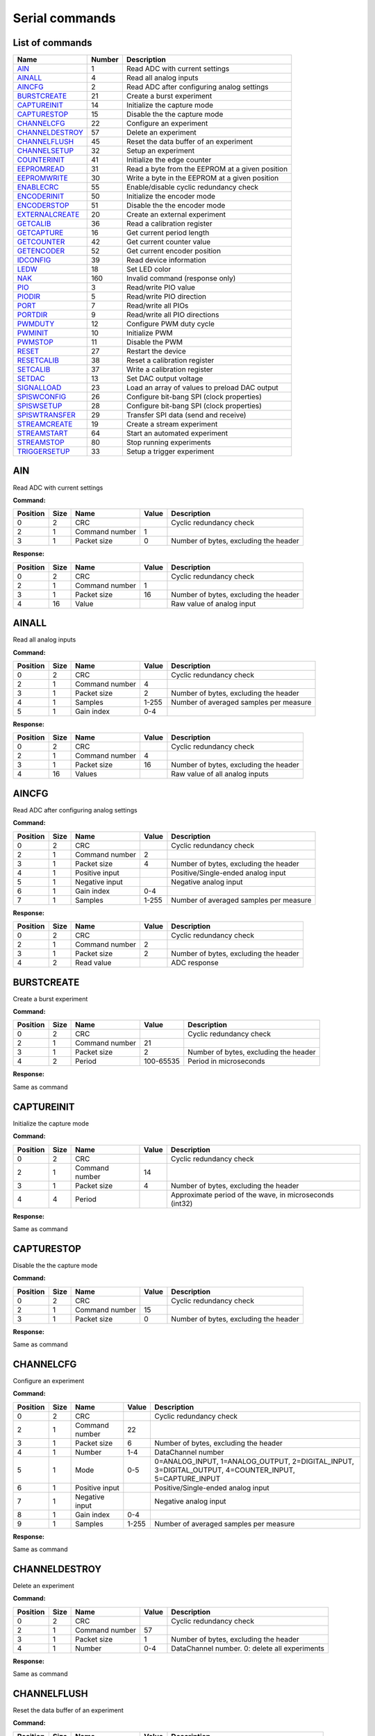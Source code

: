 .. _`Serial commands`:


Serial commands
===============


List of commands
----------------

===============  ========  ===============================================
Name               Number  Description
===============  ========  ===============================================
AIN_                    1  Read ADC with current settings
AINALL_                 4  Read all analog inputs
AINCFG_                 2  Read ADC after configuring analog settings
BURSTCREATE_           21  Create a burst experiment
CAPTUREINIT_           14  Initialize the capture mode
CAPTURESTOP_           15  Disable the the capture mode
CHANNELCFG_            22  Configure an experiment
CHANNELDESTROY_        57  Delete an experiment
CHANNELFLUSH_          45  Reset the data buffer of an experiment
CHANNELSETUP_          32  Setup an experiment
COUNTERINIT_           41  Initialize the edge counter
EEPROMREAD_            31  Read a byte from the EEPROM at a given position
EEPROMWRITE_           30  Write a byte in the EEPROM at a given position
ENABLECRC_             55  Enable/disable cyclic redundancy check
ENCODERINIT_           50  Initialize the encoder mode
ENCODERSTOP_           51  Disable the the encoder mode
EXTERNALCREATE_        20  Create an external experiment
GETCALIB_              36  Read a calibration register
GETCAPTURE_            16  Get current period length
GETCOUNTER_            42  Get current counter value
GETENCODER_            52  Get current encoder position
IDCONFIG_              39  Read device information
LEDW_                  18  Set LED color
NAK_                  160  Invalid command (response only)
PIO_                    3  Read/write PIO value
PIODIR_                 5  Read/write PIO direction
PORT_                   7  Read/write all PIOs
PORTDIR_                9  Read/write all PIO directions
PWMDUTY_               12  Configure PWM duty cycle
PWMINIT_               10  Initialize PWM
PWMSTOP_               11  Disable the PWM
RESET_                 27  Restart the device
RESETCALIB_            38  Reset a calibration register
SETCALIB_              37  Write a calibration register
SETDAC_                13  Set DAC output voltage
SIGNALLOAD_            23  Load an array of values to preload DAC output
SPISWCONFIG_           26  Configure bit-bang SPI (clock properties)
SPISWSETUP_            28  Configure bit-bang SPI (clock properties)
SPISWTRANSFER_         29  Transfer SPI data (send and receive)
STREAMCREATE_          19  Create a stream experiment
STREAMSTART_           64  Start an automated experiment
STREAMSTOP_            80  Stop running experiments
TRIGGERSETUP_          33  Setup a trigger experiment
===============  ========  ===============================================

AIN
---

Read ADC with current settings

**Command:**

==========  ======  ==============  =======  =====================================
  Position    Size  Name              Value  Description
==========  ======  ==============  =======  =====================================
         0       2  CRC                      Cyclic redundancy check
         2       1  Command number        1
         3       1  Packet size           0  Number of bytes, excluding the header
==========  ======  ==============  =======  =====================================

**Response:**

==========  ======  ==============  =======  =====================================
  Position    Size  Name              Value  Description
==========  ======  ==============  =======  =====================================
         0       2  CRC                      Cyclic redundancy check
         2       1  Command number        1
         3       1  Packet size          16  Number of bytes, excluding the header
         4      16  Value                    Raw value of analog input
==========  ======  ==============  =======  =====================================

AINALL
------

Read all analog inputs

**Command:**

==========  ======  ==============  =======  ======================================
  Position    Size  Name            Value    Description
==========  ======  ==============  =======  ======================================
         0       2  CRC                      Cyclic redundancy check
         2       1  Command number  4
         3       1  Packet size     2        Number of bytes, excluding the header
         4       1  Samples         1-255    Number of averaged samples per measure
         5       1  Gain index      0-4
==========  ======  ==============  =======  ======================================

**Response:**

==========  ======  ==============  =======  =====================================
  Position    Size  Name              Value  Description
==========  ======  ==============  =======  =====================================
         0       2  CRC                      Cyclic redundancy check
         2       1  Command number        4
         3       1  Packet size          16  Number of bytes, excluding the header
         4      16  Values                   Raw value of all analog inputs
==========  ======  ==============  =======  =====================================

AINCFG
------

Read ADC after configuring analog settings

**Command:**

==========  ======  ==============  =======  ======================================
  Position    Size  Name            Value    Description
==========  ======  ==============  =======  ======================================
         0       2  CRC                      Cyclic redundancy check
         2       1  Command number  2
         3       1  Packet size     4        Number of bytes, excluding the header
         4       1  Positive input           Positive/Single-ended analog input
         5       1  Negative input           Negative analog input
         6       1  Gain index      0-4
         7       1  Samples         1-255    Number of averaged samples per measure
==========  ======  ==============  =======  ======================================

**Response:**

==========  ======  ==============  =======  =====================================
  Position    Size  Name              Value  Description
==========  ======  ==============  =======  =====================================
         0       2  CRC                      Cyclic redundancy check
         2       1  Command number        2
         3       1  Packet size           2  Number of bytes, excluding the header
         4       2  Read value               ADC response
==========  ======  ==============  =======  =====================================

BURSTCREATE
-----------

Create a burst experiment

**Command:**

==========  ======  ==============  =========  =====================================
  Position    Size  Name            Value      Description
==========  ======  ==============  =========  =====================================
         0       2  CRC                        Cyclic redundancy check
         2       1  Command number  21
         3       1  Packet size     2          Number of bytes, excluding the header
         4       2  Period          100-65535  Period in microseconds
==========  ======  ==============  =========  =====================================

**Response:**

Same as command

CAPTUREINIT
-----------

Initialize the capture mode

**Command:**

==========  ======  ==============  =======  =======================================================
  Position    Size  Name              Value  Description
==========  ======  ==============  =======  =======================================================
         0       2  CRC                      Cyclic redundancy check
         2       1  Command number       14
         3       1  Packet size           4  Number of bytes, excluding the header
         4       4  Period                   Approximate period of the wave, in microseconds (int32)
==========  ======  ==============  =======  =======================================================

**Response:**

Same as command

CAPTURESTOP
-----------

Disable the the capture mode

**Command:**

==========  ======  ==============  =======  =====================================
  Position    Size  Name              Value  Description
==========  ======  ==============  =======  =====================================
         0       2  CRC                      Cyclic redundancy check
         2       1  Command number       15
         3       1  Packet size           0  Number of bytes, excluding the header
==========  ======  ==============  =======  =====================================

**Response:**

Same as command

CHANNELCFG
----------

Configure an experiment

**Command:**

==========  ======  ==============  =======  ====================================================================================================
  Position    Size  Name            Value    Description
==========  ======  ==============  =======  ====================================================================================================
         0       2  CRC                      Cyclic redundancy check
         2       1  Command number  22
         3       1  Packet size     6        Number of bytes, excluding the header
         4       1  Number          1-4      DataChannel number
         5       1  Mode            0-5      0=ANALOG_INPUT, 1=ANALOG_OUTPUT, 2=DIGITAL_INPUT, 3=DIGITAL_OUTPUT, 4=COUNTER_INPUT, 5=CAPTURE_INPUT
         6       1  Positive input           Positive/Single-ended analog input
         7       1  Negative input           Negative analog input
         8       1  Gain index      0-4
         9       1  Samples         1-255    Number of averaged samples per measure
==========  ======  ==============  =======  ====================================================================================================

**Response:**

Same as command

CHANNELDESTROY
--------------

Delete an experiment

**Command:**

==========  ======  ==============  =======  =============================================
  Position    Size  Name            Value    Description
==========  ======  ==============  =======  =============================================
         0       2  CRC                      Cyclic redundancy check
         2       1  Command number  57
         3       1  Packet size     1        Number of bytes, excluding the header
         4       1  Number          0-4      DataChannel number. 0: delete all experiments
==========  ======  ==============  =======  =============================================

**Response:**

Same as command

CHANNELFLUSH
------------

Reset the data buffer of an experiment

**Command:**

==========  ======  ==============  =======  =============================================
  Position    Size  Name            Value    Description
==========  ======  ==============  =======  =============================================
         0       2  CRC                      Cyclic redundancy check
         2       1  Command number  45
         3       1  Packet size     1        Number of bytes, excluding the header
         4       1  Number          0-4      DataChannel number. 0: flush all data buffers
==========  ======  ==============  =======  =============================================

**Response:**

Same as command

CHANNELSETUP
------------

Setup an experiment

**Command:**

==========  ======  ===============  =======  ===========================================
  Position    Size  Name             Value    Description
==========  ======  ===============  =======  ===========================================
         0       2  CRC                       Cyclic redundancy check
         2       1  Command number   32
         3       1  Packet size      4        Number of bytes, excluding the header
         4       1  Number           1-4      DataChannel number
         5       2  Points           0-65535  Number of points. 0: continuous acquisition
         7       1  Repetition mode  0, 1     0: continuous, 1: run once
==========  ======  ===============  =======  ===========================================

**Response:**

Same as command

COUNTERINIT
-----------

Initialize the edge counter

**Command:**

==========  ======  ==============  =======  ================================================
  Position    Size  Name            Value    Description
==========  ======  ==============  =======  ================================================
         0       2  CRC                      Cyclic redundancy check
         2       1  Command number  41
         3       1  Packet size     1        Number of bytes, excluding the header
         4       1  Edge            0, 1     Which edge increments the couter: 0=H->L, 1=L->H
==========  ======  ==============  =======  ================================================

**Response:**

Same as command

EEPROMREAD
----------

Read a byte from the EEPROM at a given position

**Command:**

==========  ======  ==============  =======  =====================================
  Position    Size  Name            Value    Description
==========  ======  ==============  =======  =====================================
         0       2  CRC                      Cyclic redundancy check
         2       1  Command number  31
         3       1  Packet size     1        Number of bytes, excluding the header
         4       1  Address         16-2000  Memory address
==========  ======  ==============  =======  =====================================

**Response:**

==========  ======  ==============  =======  =====================================
  Position    Size  Name              Value  Description
==========  ======  ==============  =======  =====================================
         0       2  CRC                      Cyclic redundancy check
         2       1  Command number       31
         3       1  Packet size           2  Number of bytes, excluding the header
         4       1  Address                  Memory address
         5       1  Value                    Data value
==========  ======  ==============  =======  =====================================

EEPROMWRITE
-----------

Write a byte in the EEPROM at a given position

**Command:**

==========  ======  ==============  =======  =====================================
  Position    Size  Name              Value  Description
==========  ======  ==============  =======  =====================================
         0       2  CRC                      Cyclic redundancy check
         2       1  Command number       30
         3       1  Packet size           2  Number of bytes, excluding the header
         4       1  Address                  Memory address
         5       1  Value                    Data value
==========  ======  ==============  =======  =====================================

**Response:**

Same as command

ENABLECRC
---------

Enable/disable cyclic redundancy check

**Command:**

==========  ======  ==============  =======  =====================================
  Position    Size  Name            Value    Description
==========  ======  ==============  =======  =====================================
         0       2  CRC                      Cyclic redundancy check
         2       1  Command number  55
         3       1  Packet size     1        Number of bytes, excluding the header
         4       1  Number          0-4      0: disabled, 1: enabled
==========  ======  ==============  =======  =====================================

**Response:**

Same as command

ENCODERINIT
-----------

Initialize the encoder mode

**Command:**

==========  ======  ==============  =======  =======================================
  Position    Size  Name              Value  Description
==========  ======  ==============  =======  =======================================
         0       2  CRC                      Cyclic redundancy check
         2       1  Command number       50
         3       1  Packet size           4  Number of bytes, excluding the header
         4       4  Resolution               Maximum number of encoder edges (int32)
==========  ======  ==============  =======  =======================================

**Response:**

Same as command

ENCODERSTOP
-----------

Disable the the encoder mode

**Command:**

==========  ======  ==============  =======  =====================================
  Position    Size  Name              Value  Description
==========  ======  ==============  =======  =====================================
         0       2  CRC                      Cyclic redundancy check
         2       1  Command number       51
         3       1  Packet size           0  Number of bytes, excluding the header
==========  ======  ==============  =======  =====================================

**Response:**

Same as command

EXTERNALCREATE
--------------

Create an external experiment

**Command:**

==========  ======  ==============  =======  =====================================
  Position    Size  Name            Value    Description
==========  ======  ==============  =======  =====================================
         0       2  CRC                      Cyclic redundancy check
         2       1  Command number  20
         3       1  Packet size     2        Number of bytes, excluding the header
         4       1  Number          1-4      DataChannel number
         5       1  Edge            0, 1
==========  ======  ==============  =======  =====================================

**Response:**

Same as command

GETCALIB
--------

Read a calibration register

**Command:**

==========  ======  ==============  =======  =====================================
  Position    Size  Name              Value  Description
==========  ======  ==============  =======  =====================================
         0       2  CRC                      Cyclic redundancy check
         2       1  Command number       36
         3       1  Packet size           1  Number of bytes, excluding the header
         4       1  Address                  Calibration register address
==========  ======  ==============  =======  =====================================

**Response:**

==========  ======  ==============  ===============  =====================================
  Position    Size  Name            Value            Description
==========  ======  ==============  ===============  =====================================
         0       2  CRC                              Cyclic redundancy check
         2       1  Command number  36
         3       1  Packet size     5                Number of bytes, excluding the header
         4       1  Address                          Calibration register address
         5       2  Gain            -32768 to 32767  Gain calibration
         7       2  Offset          -32768 to 32767  Offset calibration
==========  ======  ==============  ===============  =====================================

GETCAPTURE
----------

Get current period length

**Command:**

==========  ======  ==============  =======  ===========================================
  Position    Size  Name            Value    Description
==========  ======  ==============  =======  ===========================================
         0       2  CRC                      Cyclic redundancy check
         2       1  Command number  16
         3       1  Packet size     1        Number of bytes, excluding the header
         4       1  Edge            0, 1, 2  0: low cycle, 1: high cycle, 2: full period
==========  ======  ==============  =======  ===========================================

**Response:**

==========  ======  ==============  =======  ===========================================
  Position    Size  Name            Value    Description
==========  ======  ==============  =======  ===========================================
         0       2  CRC                      Cyclic redundancy check
         2       1  Command number  16
         3       1  Packet size     5        Number of bytes, excluding the header
         4       1  Edge            0, 1, 2  0: low cycle, 1: high cycle, 2: full period
         5       4  Value                    Period of the wave, in microseconds (int32)
==========  ======  ==============  =======  ===========================================

GETCOUNTER
----------

Get current counter value

**Command:**

==========  ======  ==============  =======  =====================================
  Position    Size  Name            Value    Description
==========  ======  ==============  =======  =====================================
         0       2  CRC                      Cyclic redundancy check
         2       1  Command number  42
         3       1  Packet size     1        Number of bytes, excluding the header
         4       1  Reset count     0, 1     Reset the counter after measuring
==========  ======  ==============  =======  =====================================

**Response:**

==========  ======  ==============  =======  =====================================
  Position    Size  Name              Value  Description
==========  ======  ==============  =======  =====================================
         0       2  CRC                      Cyclic redundancy check
         2       1  Command number       42
         3       1  Packet size           4  Number of bytes, excluding the header
         4       4  Count                    Number of counted edges (int32)
==========  ======  ==============  =======  =====================================

GETENCODER
----------

Get current encoder position

**Command:**

==========  ======  ==============  =======  =====================================
  Position    Size  Name              Value  Description
==========  ======  ==============  =======  =====================================
         0       2  CRC                      Cyclic redundancy check
         2       1  Command number       52
         3       1  Packet size           0  Number of bytes, excluding the header
==========  ======  ==============  =======  =====================================

**Response:**

==========  ======  ==============  =======  =====================================
  Position    Size  Name              Value  Description
==========  ======  ==============  =======  =====================================
         0       2  CRC                      Cyclic redundancy check
         2       1  Command number       52
         3       1  Packet size           4  Number of bytes, excluding the header
         4       4  Position                 Current encoder value (int32)
==========  ======  ==============  =======  =====================================

IDCONFIG
--------

Read device information

**Command:**

==========  ======  ==============  =======  =====================================
  Position    Size  Name              Value  Description
==========  ======  ==============  =======  =====================================
         0       2  CRC                      Cyclic redundancy check
         2       1  Command number       39
         3       1  Packet size           0  Number of bytes, excluding the header
==========  ======  ==============  =======  =====================================

**Response:**

==========  ======  ================  =======  =====================================
  Position    Size  Name              Value    Description
==========  ======  ================  =======  =====================================
         0       2  CRC                        Cyclic redundancy check
         2       1  Command number    39
         3       1  Packet size       4        Number of bytes, excluding the header
         4       1  Hardware version           Hardware version
         5       1  Firmware version           Firmware version
         6       2  Serial number     0-65535  Serial number
==========  ======  ================  =======  =====================================

LEDW
----

Set LED color

**Command:**

==========  ======  ==============  =======  =====================================
  Position    Size  Name            Value    Description
==========  ======  ==============  =======  =====================================
         0       2  CRC                      Cyclic redundancy check
         2       1  Command number  18
         3       1  Packet size     2        Number of bytes, excluding the header
         4       1  LED color       0-3      0: off, 1: green, 2: red, 3: orange
         5       1  LED number      0        LED number (not used)
==========  ======  ==============  =======  =====================================

**Response:**

Same as command

NAK
---

Invalid command (response only)

**Response:**

==========  ======  ==============  =======  =====================================
  Position    Size  Name              Value  Description
==========  ======  ==============  =======  =====================================
         0       2  CRC                      Cyclic redundancy check
         2       1  Command number      160
         3       1  Packet size           0  Number of bytes, excluding the header
==========  ======  ==============  =======  =====================================

PIO
---

Read/write PIO value

**Command (read):**

==========  ======  ==============  =======  =====================================
  Position    Size  Name            Value    Description
==========  ======  ==============  =======  =====================================
         0       2  CRC                      Cyclic redundancy check
         2       1  Command number  3
         3       1  Packet size     1        Number of bytes, excluding the header
         4       1  PIO number      1-6
==========  ======  ==============  =======  =====================================

**Command (write):**

==========  ======  ==============  =======  =====================================
  Position    Size  Name            Value    Description
==========  ======  ==============  =======  =====================================
         0       2  CRC                      Cyclic redundancy check
         2       1  Command number  3
         3       1  Packet size     2        Number of bytes, excluding the header
         4       1  PIO number      1-6
         5       1  Value           0, 1     PIO value
==========  ======  ==============  =======  =====================================

**Response:**

==========  ======  ==============  =======  =====================================
  Position    Size  Name            Value    Description
==========  ======  ==============  =======  =====================================
         0       2  CRC                      Cyclic redundancy check
         2       1  Command number  3
         3       1  Packet size     2        Number of bytes, excluding the header
         4       1  PIO number      1-6
         5       1  Value           0, 1     PIO value
==========  ======  ==============  =======  =====================================

PIODIR
------

Read/write PIO direction

**Command (read):**

==========  ======  ==============  =======  =====================================
  Position    Size  Name            Value    Description
==========  ======  ==============  =======  =====================================
         0       2  CRC                      Cyclic redundancy check
         2       1  Command number  5
         3       1  Packet size     1        Number of bytes, excluding the header
         4       1  PIO number      1-6
==========  ======  ==============  =======  =====================================

**Command (write):**

==========  ======  ==============  =======  =====================================
  Position    Size  Name            Value    Description
==========  ======  ==============  =======  =====================================
         0       2  CRC                      Cyclic redundancy check
         2       1  Command number  5
         3       1  Packet size     2        Number of bytes, excluding the header
         4       1  PIO number      1-6
         5       1  Direction       0, 1     PIO direction: 0=input, 1=output
==========  ======  ==============  =======  =====================================

**Response:**

==========  ======  ==============  =======  =====================================
  Position    Size  Name            Value    Description
==========  ======  ==============  =======  =====================================
         0       2  CRC                      Cyclic redundancy check
         2       1  Command number  5
         3       1  Packet size     2        Number of bytes, excluding the header
         4       1  PIO number      1-6
         5       1  Direction       0, 1     PIO direction: 0=input, 1=output
==========  ======  ==============  =======  =====================================

PORT
----

Read/write all PIOs

**Command (read):**

==========  ======  ==============  =======  =====================================
  Position    Size  Name              Value  Description
==========  ======  ==============  =======  =====================================
         0       2  CRC                      Cyclic redundancy check
         2       1  Command number        7
         3       1  Packet size           0  Number of bytes, excluding the header
==========  ======  ==============  =======  =====================================

**Command (write):**

==========  ======  ==============  =======  =====================================
  Position    Size  Name            Value    Description
==========  ======  ==============  =======  =====================================
         0       2  CRC                      Cyclic redundancy check
         2       1  Command number  7
         3       1  Packet size     1        Number of bytes, excluding the header
         4       1  Value           0, 1     Value of all PIOs
==========  ======  ==============  =======  =====================================

**Response:**

==========  ======  ==============  =======  =====================================
  Position    Size  Name            Value    Description
==========  ======  ==============  =======  =====================================
         0       2  CRC                      Cyclic redundancy check
         2       1  Command number  7
         3       1  Packet size     1        Number of bytes, excluding the header
         4       1  Value           0, 1     Value of all PIOs
==========  ======  ==============  =======  =====================================

PORTDIR
-------

Read/write all PIO directions

**Command (read):**

==========  ======  ==============  =======  =====================================
  Position    Size  Name            Value    Description
==========  ======  ==============  =======  =====================================
         0       2  CRC                      Cyclic redundancy check
         2       1  Command number  9
         3       1  Packet size     1        Number of bytes, excluding the header
         4       1  PIO number      1-6
==========  ======  ==============  =======  =====================================

**Command (write):**

==========  ======  ==============  =======  ========================================
  Position    Size  Name            Value    Description
==========  ======  ==============  =======  ========================================
         0       2  CRC                      Cyclic redundancy check
         2       1  Command number  9
         3       1  Packet size     2        Number of bytes, excluding the header
         4       1  PIO number      1-6
         5       1  Directions      0, 1     Directions of all PIOs: 0=input 1=output
==========  ======  ==============  =======  ========================================

**Response:**

==========  ======  ==============  =======  ========================================
  Position    Size  Name            Value    Description
==========  ======  ==============  =======  ========================================
         0       2  CRC                      Cyclic redundancy check
         2       1  Command number  9
         3       1  Packet size     2        Number of bytes, excluding the header
         4       1  PIO number      1-6
         5       1  Directions      0, 1     Directions of all PIOs: 0=input 1=output
==========  ======  ==============  =======  ========================================

PWMDUTY
-------

Configure PWM duty cycle

**Command:**

==========  ======  ==============  =======  =======================================================
  Position    Size  Name            Value    Description
==========  ======  ==============  =======  =======================================================
         0       2  CRC                      Cyclic redundancy check
         2       1  Command number  12
         3       1  Packet size     2        Number of bytes, excluding the header
         4       2  Duty cycle      0-1023   High time of the signal: 0=always low, 1023=always high
==========  ======  ==============  =======  =======================================================

**Response:**

Same as command

PWMINIT
-------

Initialize PWM

**Command:**

==========  ======  ==============  =======  =======================================================
  Position    Size  Name            Value    Description
==========  ======  ==============  =======  =======================================================
         0       2  CRC                      Cyclic redundancy check
         2       1  Command number  10
         3       1  Packet size     4        Number of bytes, excluding the header
         4       2  Frequency       0-65535  Frequency of the signal, in microseconds
         6       2  Duty cycle      0-1023   High time of the signal: 0=always low, 1023=always high
==========  ======  ==============  =======  =======================================================

**Response:**

Same as command

PWMSTOP
-------

Disable the PWM

**Command:**

==========  ======  ==============  =======  =====================================
  Position    Size  Name              Value  Description
==========  ======  ==============  =======  =====================================
         0       2  CRC                      Cyclic redundancy check
         2       1  Command number       11
         3       1  Packet size           0  Number of bytes, excluding the header
==========  ======  ==============  =======  =====================================

**Response:**

Same as command

RESET
-----

Restart the device

**Command:**

==========  ======  ==============  =======  =====================================
  Position    Size  Name              Value  Description
==========  ======  ==============  =======  =====================================
         0       2  CRC                      Cyclic redundancy check
         2       1  Command number       27
         3       1  Packet size           0  Number of bytes, excluding the header
==========  ======  ==============  =======  =====================================

**Response:**

Same as command

RESETCALIB
----------

Reset a calibration register

**Command:**

==========  ======  ==============  =======  =====================================
  Position    Size  Name              Value  Description
==========  ======  ==============  =======  =====================================
         0       2  CRC                      Cyclic redundancy check
         2       1  Command number       38
         3       1  Packet size           1  Number of bytes, excluding the header
         4       1  Address                  Calibration register address
==========  ======  ==============  =======  =====================================

**Response:**

==========  ======  ==============  ===============  =====================================
  Position    Size  Name            Value            Description
==========  ======  ==============  ===============  =====================================
         0       2  CRC                              Cyclic redundancy check
         2       1  Command number  38
         3       1  Packet size     5                Number of bytes, excluding the header
         4       1  Address                          Calibration register address
         5       2  Gain            -32768 to 32767  Gain calibration
         7       2  Offset          -32768 to 32767  Offset calibration
==========  ======  ==============  ===============  =====================================

SETCALIB
--------

Write a calibration register

**Command:**

==========  ======  ==============  ===============  =====================================
  Position    Size  Name            Value            Description
==========  ======  ==============  ===============  =====================================
         0       2  CRC                              Cyclic redundancy check
         2       1  Command number  37
         3       1  Packet size     5                Number of bytes, excluding the header
         4       1  Address                          Calibration register address
         5       2  Gain            -32768 to 32767  Gain calibration
         7       2  Offset          -32768 to 32767  Offset calibration
==========  ======  ==============  ===============  =====================================

**Response:**

Same as command

SETDAC
------

Set DAC output voltage

**Command:**

==========  ======  ==============  =======  =====================================
  Position    Size  Name              Value  Description
==========  ======  ==============  =======  =====================================
         0       2  CRC                      Cyclic redundancy check
         2       1  Command number       13
         3       1  Packet size           2  Number of bytes, excluding the header
         4       2  Value                    Raw DAC value. 16 bits, signed
==========  ======  ==============  =======  =====================================

**Response:**

Same as command

SIGNALLOAD
----------

Load an array of values to preload DAC output

**Command:**

==========  ======  =================  =======  =================================================
  Position    Size  Name               Value    Description
==========  ======  =================  =======  =================================================
         0       2  CRC                         Cyclic redundancy check
         2       1  Command number     23
         3       1  Packet size        4        Number of bytes, excluding the header
         4       2  Number of samples  1-400    The packet size depends of this number of samples
         6       2  Sample list                 List of samples. Each one is a signed int16
==========  ======  =================  =======  =================================================

**Response:**

==========  ======  =================  =======  =====================================
  Position    Size  Name               Value    Description
==========  ======  =================  =======  =====================================
         0       2  CRC                         Cyclic redundancy check
         2       1  Command number     23
         3       1  Packet size        2        Number of bytes, excluding the header
         4       2  Number of samples  1-400    Number of uploaded samples
==========  ======  =================  =======  =====================================

SPISWCONFIG
-----------

Configure bit-bang SPI (clock properties)

**Command:**

==========  ======  ==============  =======  =================================================
  Position    Size  Name            Value    Description
==========  ======  ==============  =======  =================================================
         0       2  CRC                      Cyclic redundancy check
         2       1  Command number  26
         3       1  Packet size     2        Number of bytes, excluding the header
         4       1  CPOL            0, 1     Clock polarity: clock pin state when inactive
         5       1  CPHA            0, 1     Clock phase (reading edge): 0=leading, 1=trailing
==========  ======  ==============  =======  =================================================

**Response:**

Same as command

SPISWSETUP
----------

Configure bit-bang SPI (clock properties)

**Command:**

==========  ======  ==============  =======  =====================================
  Position    Size  Name            Value    Description
==========  ======  ==============  =======  =====================================
         0       2  CRC                      Cyclic redundancy check
         2       1  Command number  28
         3       1  Packet size     3        Number of bytes, excluding the header
         4       1  BBSCK pin       1-6      Clock pin for bit-bang SPI transfer
         5       1  BBMOSI pin      1-6      MOSI pin
         6       1  BBMISO pin      1-6      MISO pin
==========  ======  ==============  =======  =====================================

**Response:**

Same as command

SPISWTRANSFER
-------------

Transfer SPI data (send and receive)

**Command:**

==========  ======  ==============  =======  =====================================
  Position    Size  Name              Value  Description
==========  ======  ==============  =======  =====================================
         0       2  CRC                      Cyclic redundancy check
         2       1  Command number       29
         3       1  Packet size           1  Number of bytes, excluding the header
         4       1  Data to send             Array of bytes to transfer
==========  ======  ==============  =======  =====================================

**Response:**

==========  ======  ==============  =======  =====================================
  Position    Size  Name              Value  Description
==========  ======  ==============  =======  =====================================
         0       2  CRC                      Cyclic redundancy check
         2       1  Command number       29
         3       1  Packet size           1  Number of bytes, excluding the header
         4       1  Received data            Array of received bytes
==========  ======  ==============  =======  =====================================

STREAMCREATE
------------

Create a stream experiment

**Command:**

==========  ======  ==============  =======  =====================================
  Position    Size  Name            Value    Description
==========  ======  ==============  =======  =====================================
         0       2  CRC                      Cyclic redundancy check
         2       1  Command number  19
         3       1  Packet size     3        Number of bytes, excluding the header
         4       1  Number          1-4      DataChannel number
         5       2  Period          1-65535  Reading period in microseconds
==========  ======  ==============  =======  =====================================

**Response:**

Same as command

STREAMSTART
-----------

Start an automated experiment

**Command:**

==========  ======  ==============  =======  =====================================
  Position    Size  Name              Value  Description
==========  ======  ==============  =======  =====================================
         0       2  CRC                      Cyclic redundancy check
         2       1  Command number       64
         3       1  Packet size           0  Number of bytes, excluding the header
==========  ======  ==============  =======  =====================================

**Response:**

Same as command

STREAMSTOP
----------

Stop running experiments

**Command:**

==========  ======  ==============  =======  =====================================
  Position    Size  Name              Value  Description
==========  ======  ==============  =======  =====================================
         0       2  CRC                      Cyclic redundancy check
         2       1  Command number       80
         3       1  Packet size           0  Number of bytes, excluding the header
==========  ======  ==============  =======  =====================================

**Response:**

This command has no response

TRIGGERSETUP
------------

Setup a trigger experiment

**Command:**

==========  ======  ==============  =======  ====================================================================================================================================================================================================================================
  Position    Size  Name            Value    Description
==========  ======  ==============  =======  ====================================================================================================================================================================================================================================
         0       2  CRC                      Cyclic redundancy check
         2       1  Command number  33
         3       1  Packet size     4        Number of bytes, excluding the header
         4       1  Number          1-4      DataChannel number
         5       1  Trigger mode    1-5      SW_TRG 0-->Software trigger (run on start) DIN1_TRG 1-->Digital triggers, DIN2_TRG 2, DIN3_TRG 3, DIN4_TRG 4, DIN5_TRG 5, DIN6_TRG 6, ABIG_TRG 10-->Analog triggers (use current channel configuration: chp, chm, gain), ASML_TRG 20
         6       2  Trigger value   1-65535
==========  ======  ==============  =======  ====================================================================================================================================================================================================================================

**Response:**

Same as command
